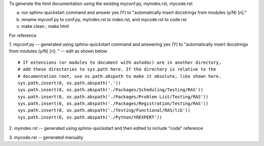 To generate the html documentation using the existing myconf.py, myindex.rst, mycode.rst:

a. run sphinx-quickstart command and answer yes (Y) to "automatically insert docstrings from modules (y/N) [n]:"
b. rename myconf.py to conf.py, myindex.rst to index.rst, and mycode.rst to code.rst
c. make clean ; make html

For reference

1. myconf.py
-- generated using sphinx-quickstart command and answering yes (Y) to "automatically insert docstrings from modules (y/N) [n]: "
-- edit as shown below

::

 # If extensions (or modules to document with autodoc) are in another directory,
 # add these directories to sys.path here. If the directory is relative to the
 # documentation root, use os.path.abspath to make it absolute, like shown here.
 sys.path.insert(0, os.path.abspath('.'))
 sys.path.insert(0, os.path.abspath('./Packages/Scheduling/Testing/RAS'))
 sys.path.insert(0, os.path.abspath('./Packages/Problem List/Testing/RAS'))
 sys.path.insert(0, os.path.abspath('./Packages/Registration/Testing/RAS'))
 sys.path.insert(0, os.path.abspath('./Testing/Functional/RAS/lib'))
 sys.path.insert(0, os.path.abspath('./Python/YREXPERT'))

2. myindex.rst
-- generated using sphinx-quickstart and then edited to include "code" reference

3. mycode.rst
-- generated manually
